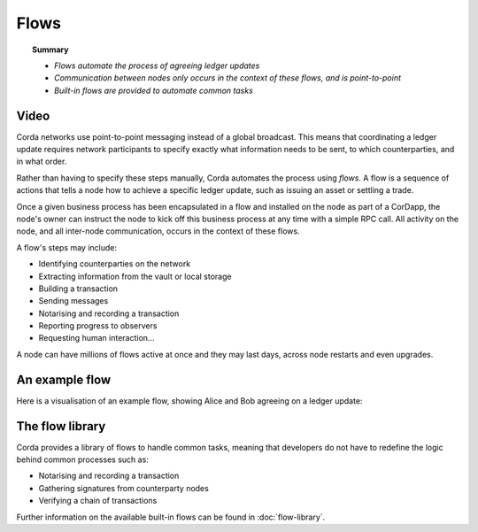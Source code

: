 Flows
=====

.. topic:: Summary

   * *Flows automate the process of agreeing ledger updates*
   * *Communication between nodes only occurs in the context of these flows, and is point-to-point*
   * *Built-in flows are provided to automate common tasks*

Video
-----
.. raw:: html

    <iframe src="https://player.vimeo.com/video/214046145" width="640" height="360" frameborder="0" webkitallowfullscreen mozallowfullscreen allowfullscreen></iframe>
    <p></p>

Corda networks use point-to-point messaging instead of a global broadcast. This means that coordinating a ledger update
requires network participants to specify exactly what information needs to be sent, to which counterparties, and in
what order.

Rather than having to specify these steps manually, Corda automates the process using *flows*. A flow is a sequence
of actions that tells a node how to achieve a specific ledger update, such as issuing an asset or settling a trade.

Once a given business process has been encapsulated in a flow and installed on the node as part of a CorDapp, the node's
owner can instruct the node to kick off this business process at any time with a simple RPC call. All activity on the
node, and all inter-node communication, occurs in the context of these flows.

A flow's steps may include:

* Identifying counterparties on the network
* Extracting information from the vault or local storage
* Building a transaction
* Sending messages
* Notarising and recording a transaction
* Reporting progress to observers
* Requesting human interaction...

A node can have millions of flows active at once and they may last days, across node restarts and even upgrades.

An example flow
---------------
Here is a visualisation of an example flow, showing Alice and Bob agreeing on a ledger update:

.. image:: resources/flow.gif
   :scale: 25%
   :align: center

The flow library
----------------
Corda provides a library of flows to handle common tasks, meaning that developers do not have to redefine the
logic behind common processes such as:

* Notarising and recording a transaction
* Gathering signatures from counterparty nodes
* Verifying a chain of transactions

Further information on the available built-in flows can be found in :doc:`flow-library`.